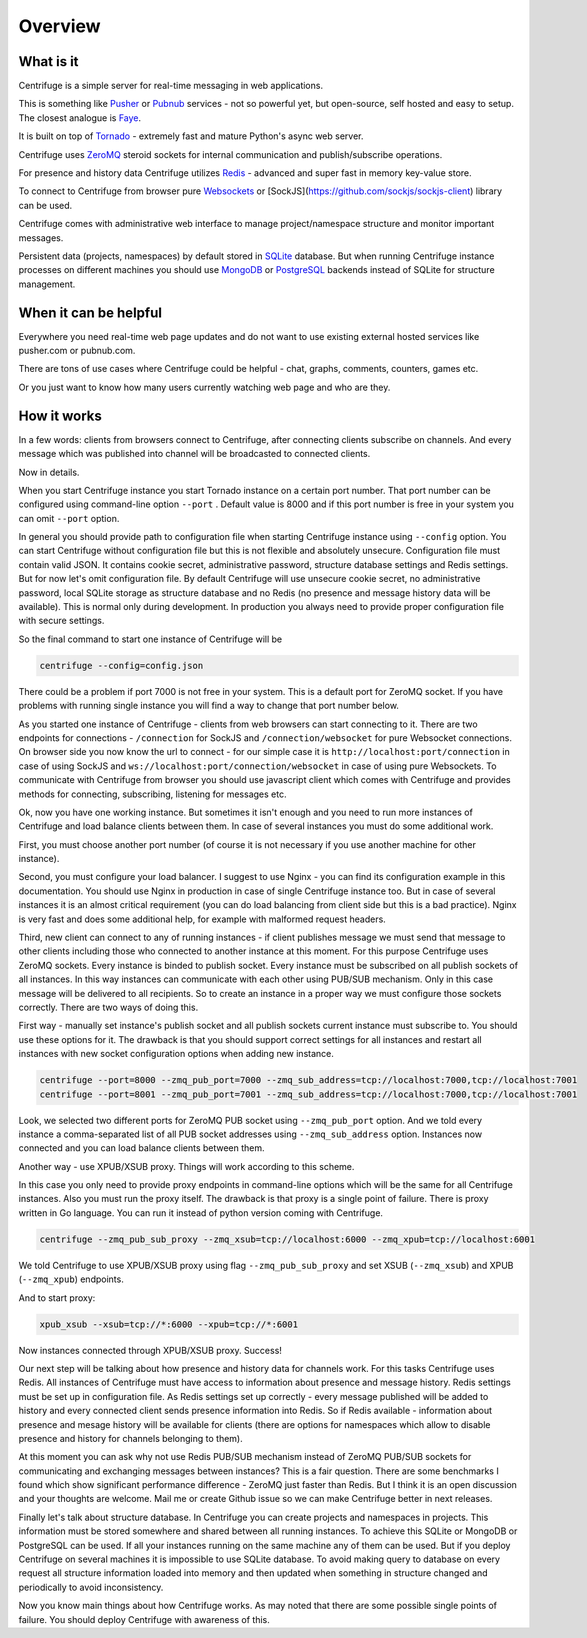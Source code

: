 Overview
========

.. _overview:

What is it
----------

Centrifuge is a simple server for real-time messaging in web applications.

This is something like `Pusher <http://pusher.com/>`_ or `Pubnub <http://pubnub.com/>`_ services - not so powerful yet, but open-source,
self hosted and easy to setup. The closest analogue is `Faye <https://github.com/faye/faye>`_.

It is built on top of `Tornado <http://www.tornadoweb.org/en/stable/>`_ -
extremely fast and mature Python's async web server.

Centrifuge uses `ZeroMQ <http://www.zeromq.org/>`_ steroid sockets for internal
communication and publish/subscribe operations.

For presence and history data Centrifuge utilizes `Redis <http://redis.io/>`_ - advanced and super fast
in memory key-value store.

To connect to Centrifuge from browser pure `Websockets <http://en.wikipedia.org/wiki/WebSocket>`_
or [SockJS](https://github.com/sockjs/sockjs-client) library can be
used.

Centrifuge comes with administrative web interface to manage project/namespace structure and monitor important
messages.

Persistent data (projects, namespaces) by default stored in `SQLite <http://www.sqlite.org/>`_ database.
But when running Centrifuge instance processes on different machines you should use `MongoDB <http://www.mongodb.org/>`_
or `PostgreSQL <http://www.postgresql.org/>`_ backends instead of SQLite for structure management.


.. image:: img/main.png
    :width: 650 px


When it can be helpful
----------------------

Everywhere you need real-time web page updates and do not want to use existing external hosted services
like pusher.com or pubnub.com.

There are tons of use cases where Centrifuge could be helpful - chat, graphs,
comments, counters, games etc.

Or you just want to know how many users currently watching web page and who are they.


How it works
------------

In a few words: clients from browsers connect to Centrifuge, after connecting clients subscribe
on channels. And every message which was published into channel will be broadcasted to connected
clients.


.. image:: img/centrifuge_architecture.png
    :width: 650 px

Now in details.

When you start Centrifuge instance you start Tornado instance on a certain port number.
That port number can be configured using command-line option ``--port`` .
Default value is 8000 and if this port number is free in your system you can omit ``--port``
option.

In general you should provide path to configuration file when starting Centrifuge instance
using ``--config`` option. You can start Centrifuge without configuration file but this is
not flexible and absolutely unsecure. Configuration file must contain valid JSON. It contains
cookie secret, administrative password, structure database settings and Redis settings. But
for now let's omit configuration file. By default Centrifuge will use unsecure cookie secret,
no administrative password, local SQLite storage as structure database and no Redis (no
presence and message history data will be available). This is normal only during development.
In production you always need to provide proper configuration file with secure settings.

So the final command to start one instance of Centrifuge will be

.. code-block:: bash

    centrifuge --config=config.json


There could be a problem if port 7000 is not free in your system. This is a default port for
ZeroMQ socket. If you have problems with running single instance you will find a way to change
that port number below.

As you started one instance of Centrifuge - clients from web browsers can start connecting to it.
There are two endpoints for connections - ``/connection`` for SockJS and
``/connection/websocket`` for pure Websocket connections. On browser side you now know the
url to connect - for our simple case it is ``http://localhost:port/connection`` in case of
using SockJS and ``ws://localhost:port/connection/websocket`` in case of using pure Websockets.
To communicate with Centrifuge from browser you should use javascript client which comes
with Centrifuge and provides methods for connecting, subscribing, listening for messages etc.

Ok, now you have one working instance. But sometimes it isn't enough and you need to run
more instances of Centrifuge and load balance clients between them. In case of several
instances you must do some additional work.

First, you must choose another port number (of course it is not necessary if you use
another machine for other instance).

Second, you must configure your load balancer. I suggest to use Nginx - you can find
its configuration example in this documentation. You should use Nginx in production in
case of single Centrifuge instance too. But in case of several instances it is an
almost critical requirement (you can do load balancing from client side but this is a
bad practice). Nginx is very fast and does some additional help, for example with
malformed request headers.

Third, new client can connect to any of running instances - if client publishes message
we must send that message to other clients including those who connected to another instance
at this moment. For this purpose Centrifuge uses ZeroMQ sockets. Every instance is binded
to publish socket. Every instance must be subscribed on all publish sockets of all
instances. In this way instances can communicate with each other using PUB/SUB mechanism.
Only in this case message will be delivered to all recipients. So to create an instance
in a proper way we must configure those sockets correctly. There are two ways of doing this.

First way - manually set instance's publish socket and all publish sockets current
instance must subscribe to. You should use these options for it. The drawback is that you
should support correct settings for all instances and restart all instances with new
socket configuration options when adding new instance.

.. code-block:: bash

    centrifuge --port=8000 --zmq_pub_port=7000 --zmq_sub_address=tcp://localhost:7000,tcp://localhost:7001
    centrifuge --port=8001 --zmq_pub_port=7001 --zmq_sub_address=tcp://localhost:7000,tcp://localhost:7001

Look, we selected two different ports for ZeroMQ PUB socket using ``--zmq_pub_port``
option. And we told every instance a comma-separated list of all PUB socket addresses
using ``--zmq_sub_address`` option. Instances now connected and you can load balance
clients between them.

Another way - use XPUB/XSUB proxy. Things will work according to this scheme.

.. image:: img/xpub_xsub.png
    :width: 650 px


In this case you only need to provide proxy endpoints in command-line options which will
be the same for all Centrifuge instances. Also you must run the proxy itself. The drawback
is that proxy is a single point of failure. There is proxy written in Go language. You
can run it instead of python version coming with Centrifuge.


.. code-block:: bash

    centrifuge --zmq_pub_sub_proxy --zmq_xsub=tcp://localhost:6000 --zmq_xpub=tcp://localhost:6001


We told Centrifuge to use XPUB/XSUB proxy using flag ``--zmq_pub_sub_proxy`` and set
XSUB (``--zmq_xsub``) and XPUB (``--zmq_xpub``) endpoints.

And to start proxy:

.. code-block:: bash

    xpub_xsub --xsub=tcp://*:6000 --xpub=tcp://*:6001


Now instances connected through XPUB/XSUB proxy. Success!


Our next step will be talking about how presence and history data for channels work.
For this tasks Centrifuge uses Redis. All instances of Centrifuge must have access to
information about presence and message history. Redis settings must be set up in
configuration file. As Redis settings set up correctly - every message published will
be added to history and every connected client sends presence information into Redis.
So if Redis available - information about presence and mesage history will be available
for clients (there are options for namespaces which allow to disable presence and
history for channels belonging to them).

At this moment you can ask why not use Redis PUB/SUB mechanism instead of ZeroMQ PUB/SUB
sockets for communicating and exchanging messages between instances? This is a fair question.
There are some benchmarks I found which show significant performance difference - ZeroMQ
just faster than Redis. But I think it is an open discussion and your thoughts are welcome.
Mail me or create Github issue so we can make Centrifuge better in next releases.

Finally let's talk about structure database. In Centrifuge you can create projects
and namespaces in projects. This information must be stored somewhere and shared between
all running instances. To achieve this SQLite or MongoDB or PostgreSQL can be used.
If all your instances running on the same machine any of them can be used. But if
you deploy Centrifuge on several machines it is impossible to use SQLite database.
To avoid making query to database on every request all structure information loaded
into memory and then updated when something in structure changed and periodically to
avoid inconsistency.

Now you know main things about how Centrifuge works. As may noted that there are some
possible single points of failure. You should deploy Centrifuge with awareness of this.
